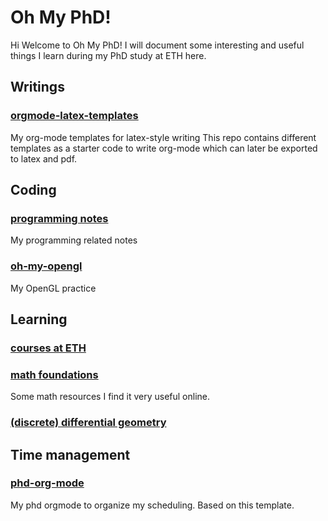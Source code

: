 * Oh My PhD!
Hi Welcome to Oh My PhD! I will document some interesting and useful things I learn during my PhD study at ETH here.

[[http://phdcomics.com/comics/images/archive_list_warning.gif]]

[[http://phdcomics.com/comics/archive/phd030718s.gif]]

** Writings
*** [[https://github.com/GeneKao/orgmode-latex-templates][orgmode-latex-templates]]
My org-mode templates for latex-style writing
This repo contains different templates as a starter code to write org-mode which can later be exported to latex and pdf.
** Coding 
*** [[https://github.com/GeneKao/programming-notes][programming notes]]
My programming related notes
*** [[https://github.com/GeneKao/oh-my-opengl][oh-my-opengl]]
My OpenGL practice
** Learning
*** [[./courses.org][courses at ETH]]
*** [[./math-found.org][math foundations]]
Some math resources I find it very useful online.
*** [[file:discrete-differential-geometry.org][(discrete) differential geometry]]
** Time management
*** [[https://github.com/GeneKao/phd-org-mode][phd-org-mode]]
My phd orgmode to organize my scheduling. Based on this template.
